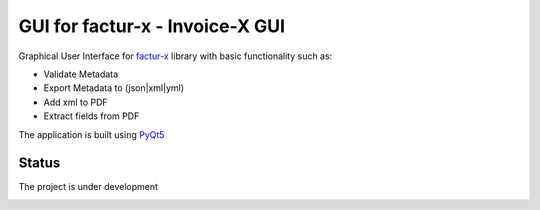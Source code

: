 GUI for factur-x - Invoice-X GUI
================================
Graphical User Interface for `factur-x <https://github.com/invoice-x/factur-x>`_ library with basic functionality such as:

- Validate Metadata
- Export Metadata to (json|xml|yml)
- Add xml to PDF
- Extract fields from PDF

The application is built using `PyQt5 <https://www.riverbankcomputing.com/software/pyqt/intro>`_

Status
------
The project is under development

.. image:: Screenshot_from_2018-06-20_16-17-38.png
